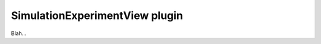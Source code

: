.. _plugins_simulation_simulationExperimentView:

=================================
 SimulationExperimentView plugin
=================================

Blah...
